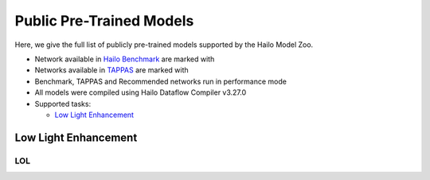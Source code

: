 
Public Pre-Trained Models
=========================

.. |rocket| image:: ../../images/rocket.png
  :width: 18

.. |star| image:: ../../images/star.png
  :width: 18

Here, we give the full list of publicly pre-trained models supported by the Hailo Model Zoo.

* Network available in `Hailo Benchmark <https://hailo.ai/developer-zone/benchmarks/>`_ are marked with |rocket|
* Networks available in `TAPPAS <https://hailo.ai/developer-zone/tappas-apps-toolkit/>`_ are marked with |star|
* Benchmark, TAPPAS and Recommended networks run in performance mode
* All models were compiled using Hailo Dataflow Compiler v3.27.0
* Supported tasks:

  * `Low Light Enhancement`_


.. _Low Light Enhancement:

Low Light Enhancement
---------------------

LOL
^^^

.. list-table::
   :widths: 31 9 7 11 9 8 8 8 7 7 7 7
   :header-rows: 1

   * - Network Name
     - PSNR
     - Quantized
     - FPS (Batch Size=1)
     - FPS (Batch Size=8)
     - Input Resolution (HxWxC)
     - Params (M)
     - OPS (G)
     - Pretrained
     - Source
     - Compiled
   * - zero_dce
     - 16.23
     - 16.24
     - 118
     - 118
     - 400x600x3
     - 0.21
     - 38.2
     - `download <https://hailo-model-zoo.s3.eu-west-2.amazonaws.com/LowLightEnhancement/LOL/zero_dce/pretrained/2023-04-23/zero_dce.zip>`_
     - `link <Internal>`_
     - `download <https://hailo-model-zoo.s3.eu-west-2.amazonaws.com/ModelZoo/Compiled/v2.11.0/hailo8/zero_dce.hef>`_
   * - zero_dce_pp
     - 15.95
     - 15.82
     - 101
     - 101
     - 400x600x3
     - 0.02
     - 4.84
     - `download <https://hailo-model-zoo.s3.eu-west-2.amazonaws.com/LowLightEnhancement/LOL/zero_dce_pp/pretrained/2023-07-03/zero_dce_pp.zip>`_
     - `link <Internal>`_
     - `download <https://hailo-model-zoo.s3.eu-west-2.amazonaws.com/ModelZoo/Compiled/v2.11.0/hailo8/zero_dce_pp.hef>`_
